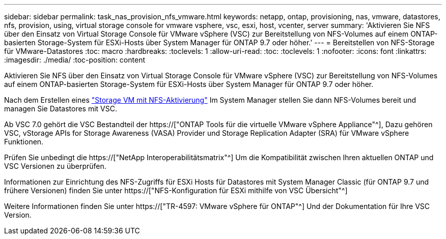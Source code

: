---
sidebar: sidebar 
permalink: task_nas_provision_nfs_vmware.html 
keywords: netapp, ontap, provisioning, nas, vmware, datastores, nfs, provision, using, virtual storage console for vmware vsphere, vsc, esxi, host, vcenter, server 
summary: 'Aktivieren Sie NFS über den Einsatz von Virtual Storage Console für VMware vSphere (VSC) zur Bereitstellung von NFS-Volumes auf einem ONTAP-basierten Storage-System für ESXi-Hosts über System Manager für ONTAP 9.7 oder höher.' 
---
= Bereitstellen von NFS-Storage für VMware-Datastores
:toc: macro
:hardbreaks:
:toclevels: 1
:allow-uri-read: 
:toc: 
:toclevels: 1
:nofooter: 
:icons: font
:linkattrs: 
:imagesdir: ./media/
:toc-position: content


[role="lead"]
Aktivieren Sie NFS über den Einsatz von Virtual Storage Console für VMware vSphere (VSC) zur Bereitstellung von NFS-Volumes auf einem ONTAP-basierten Storage-System für ESXi-Hosts über System Manager für ONTAP 9.7 oder höher.

Nach dem Erstellen eines link:task_nas_enable_linux_nfs.html["Storage VM mit NFS-Aktivierung"] Im System Manager stellen Sie dann NFS-Volumes bereit und managen Sie Datastores mit VSC.

Ab VSC 7.0 gehört die VSC Bestandteil der https://["ONTAP Tools für die virtuelle VMware vSphere Appliance"^], Dazu gehören VSC, vStorage APIs for Storage Awareness (VASA) Provider und Storage Replication Adapter (SRA) für VMware vSphere Funktionen.

Prüfen Sie unbedingt die https://["NetApp Interoperabilitätsmatrix"^] Um die Kompatibilität zwischen Ihren aktuellen ONTAP und VSC Versionen zu überprüfen.

Informationen zur Einrichtung des NFS-Zugriffs für ESXi Hosts für Datastores mit System Manager Classic (für ONTAP 9.7 und frühere Versionen) finden Sie unter https://["NFS-Konfiguration für ESXi mithilfe von VSC Übersicht"^]

Weitere Informationen finden Sie unter https://["TR-4597: VMware vSphere für ONTAP"^] Und der Dokumentation für Ihre VSC Version.
